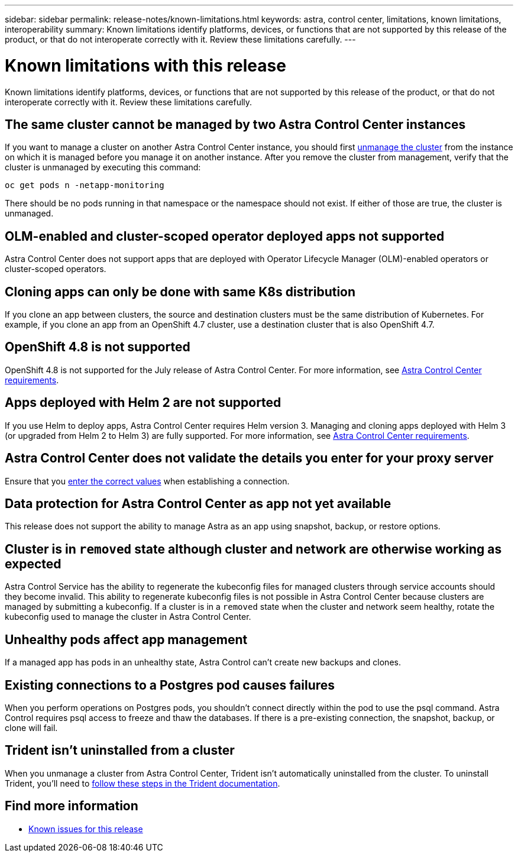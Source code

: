 ---
sidebar: sidebar
permalink: release-notes/known-limitations.html
keywords: astra, control center, limitations, known limitations, interoperability
summary: Known limitations identify platforms, devices, or functions that are not supported by this release of the product, or that do not interoperate correctly with it. Review these limitations carefully.
---

= Known limitations with this release
:hardbreaks:
:icons: font
:imagesdir: ../media/release-notes/

Known limitations identify platforms, devices, or functions that are not supported by this release of the product, or that do not interoperate correctly with it. Review these limitations carefully.

== The same cluster cannot be managed by two Astra Control Center instances
//DOC-3600
If you want to manage a cluster on another Astra Control Center instance, you should first link:../use/unmanage.html#stop-managing-compute[unmanage the cluster] from the instance on which it is managed before you manage it on another instance. After you remove the cluster from management, verify that the cluster is unmanaged by executing this command:

----
oc get pods n -netapp-monitoring
----

There should be no pods running in that namespace or the namespace should not exist. If either of those are true, the cluster is unmanaged.

== OLM-enabled and cluster-scoped operator deployed apps not supported
// DOC-3553/ASTRACTL-9490/AD AH
Astra Control Center does not support apps that are deployed with Operator Lifecycle Manager (OLM)-enabled operators or cluster-scoped operators.

== Cloning apps can only be done with same K8s distribution
// ASTRACTL-7079
If you clone an app between clusters, the source and destination clusters must be the same distribution of Kubernetes. For example, if you clone an app from an OpenShift 4.7 cluster, use a destination cluster that is also OpenShift 4.7.

== OpenShift 4.8 is not supported
//From requirements section
OpenShift 4.8 is not supported for the July release of Astra Control Center. For more information, see link:../get-started/requirements.html[Astra Control Center requirements].

== Apps deployed with Helm 2 are not supported
//From requirements section
If you use Helm to deploy apps, Astra Control Center requires Helm version 3. Managing and cloning apps deployed with Helm 3 (or upgraded from Helm 2 to Helm 3) are fully supported. For more information, see link:../get-started/requirements.html[Astra Control Center requirements].

== Astra Control Center does not validate the details you enter for your proxy server
//From email request/AD AH
Ensure that you link:../use/monitor-protect.html#add-a-proxy-server[enter the correct values] when establishing a connection.

== Data protection for Astra Control Center as app not yet available
//DOC-3583
This release does not support the ability to manage Astra as an app using snapshot, backup, or restore options.

== Cluster is in `removed` state although cluster and network are otherwise working as expected
//DOC-3613
Astra Control Service has the ability to regenerate the kubeconfig files for managed clusters through service accounts should they become invalid. This ability to regenerate kubeconfig files is not possible in Astra Control Center because clusters are managed by submitting a kubeconfig. If a cluster is in a `removed` state when the cluster and network seem healthy, rotate the kubeconfig used to manage the cluster in Astra Control Center. 

== Unhealthy pods affect app management
//From ACS RN
If a managed app has pods in an unhealthy state, Astra Control can't create new backups and clones.

== Existing connections to a Postgres pod causes failures
//From ACS RN
When you perform operations on Postgres pods, you shouldn't connect directly within the pod to use the psql command. Astra Control requires psql access to freeze and thaw the databases. If there is a pre-existing connection, the snapshot, backup, or clone will fail.

== Trident isn't uninstalled from a cluster
//From ACS RN
When you unmanage a cluster from Astra Control Center, Trident isn't automatically uninstalled from the cluster. To uninstall Trident, you'll need to https://netapp-trident.readthedocs.io/en/latest/kubernetes/operations/tasks/managing.html#uninstalling-trident[follow these steps in the Trident documentation^].

== Find more information

* link:../release-notes/known-issues.html[Known issues for this release]
